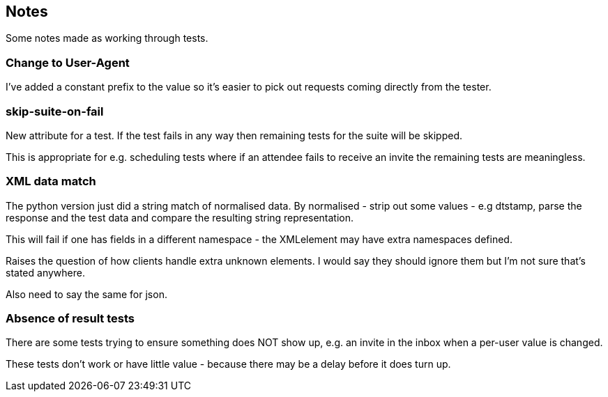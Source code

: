 == Notes

Some notes made as working through tests.

=== Change to User-Agent
I've added a constant prefix to the value so it's easier to pick out requests coming directly from the tester.

=== skip-suite-on-fail
New attribute for a test. If the test fails in any way then remaining tests for the suite will be skipped.

This is appropriate for e.g. scheduling tests where if an attendee fails to receive an invite the remaining tests are meaningless.

=== XML data match
The python version just did a string match of normalised data. By normalised - strip out some values - e.g dtstamp, parse the response and the test data and compare the resulting string representation.

This will fail if one has fields in a different namespace - the XMLelement may have extra namespaces defined.

Raises the question of how clients handle extra unknown elements. I would say they should ignore them but I'm not sure that's stated anywhere.

Also need to say the same for json.

=== Absence of result tests
There are some tests trying to ensure something does NOT show up, e.g. an invite in the inbox when a per-user value is changed.

These tests don't work or have little value - because there may be a delay before it does turn up.